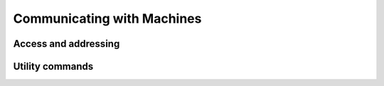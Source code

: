 .. _machines:

Communicating with Machines
===========================

Access and addressing
---------------------

Utility commands
----------------